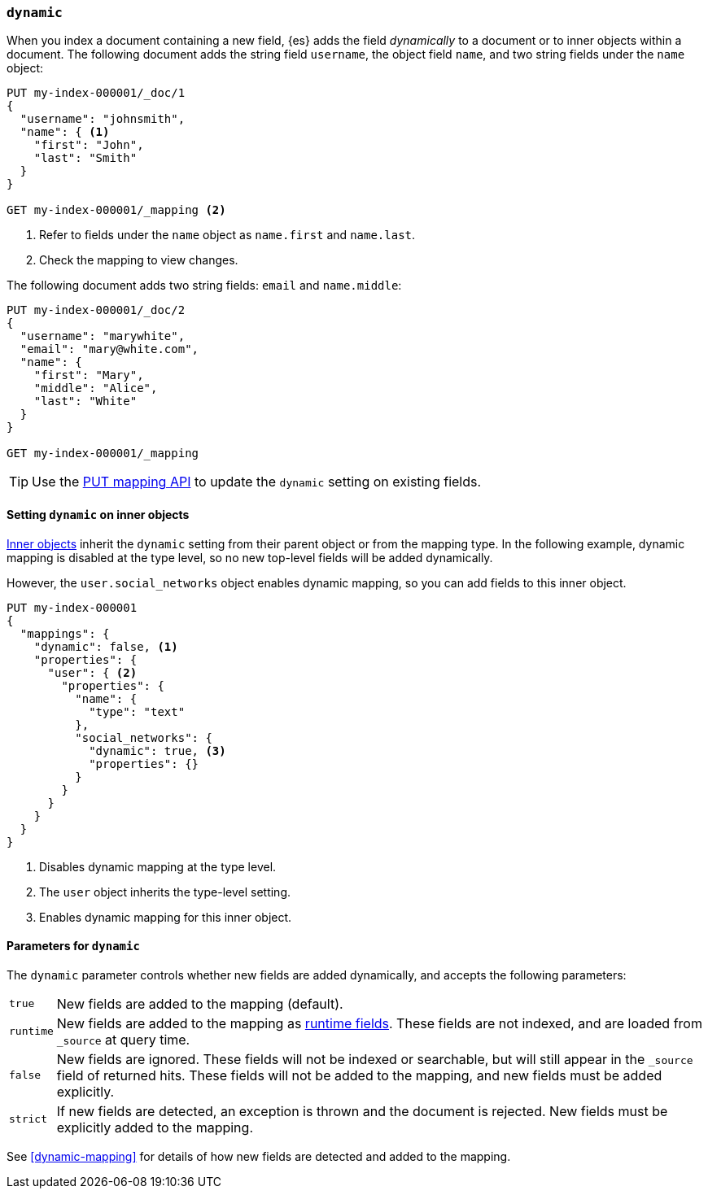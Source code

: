 [[dynamic]]
=== `dynamic`

When you index a document containing a new field, {es} adds the
field  _dynamically_ to a document or to inner objects within a document. The
following document adds the string field `username`, the object field
`name`, and two string fields under the `name` object:

[source,console]
----
PUT my-index-000001/_doc/1
{
  "username": "johnsmith",
  "name": { <1>
    "first": "John",
    "last": "Smith"
  }
}

GET my-index-000001/_mapping <2>
----
<1> Refer to fields under the `name` object as `name.first` and `name.last`.
<2> Check the mapping to view changes.

The following document adds two string fields: `email` and `name.middle`:

[source,console]
----
PUT my-index-000001/_doc/2
{
  "username": "marywhite",
  "email": "mary@white.com",
  "name": {
    "first": "Mary",
    "middle": "Alice",
    "last": "White"
  }
}

GET my-index-000001/_mapping
----

TIP: Use the <<indices-put-mapping,PUT mapping API>> to update the `dynamic`
setting on existing fields.

[[dynamic-inner-objects]]
==== Setting `dynamic` on inner objects
<<object,Inner objects>> inherit the `dynamic` setting from their parent
object or from the mapping type. In the following example, dynamic mapping is
disabled at the type level, so no new top-level fields will be added
dynamically.

However, the `user.social_networks` object enables dynamic mapping, so you can
add fields to this inner object.

[source,console]
----
PUT my-index-000001
{
  "mappings": {
    "dynamic": false, <1>
    "properties": {
      "user": { <2>
        "properties": {
          "name": {
            "type": "text"
          },
          "social_networks": {
            "dynamic": true, <3>
            "properties": {}
          }
        }
      }
    }
  }
}
----

<1> Disables dynamic mapping at the type level.
<2> The `user` object inherits the type-level setting.
<3> Enables dynamic mapping for this inner object.

[[dynamic-parameters]]
==== Parameters for `dynamic`
The `dynamic` parameter controls whether new fields are added dynamically, and
accepts the following parameters:

[horizontal]
`true`::    New fields are added to the mapping (default).
`runtime`:: New fields are added to the mapping as <<runtime,runtime fields>>.
            These fields are not indexed, and are loaded from `_source` at query time.
`false`::   New fields are ignored. These fields will not be indexed
            or searchable, but will still appear in the `_source` field of returned hits. These fields will not be added
            to the mapping, and new fields must be added explicitly.
`strict`::  If new fields are detected, an exception is thrown and the document
            is rejected. New fields  must be explicitly added to the mapping.

See <<dynamic-mapping>> for details of how new fields are detected and added to
the mapping.
